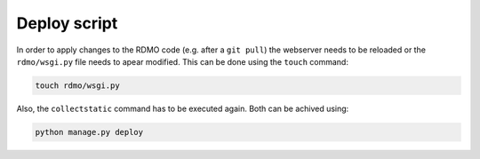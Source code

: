 Deploy script
~~~~~~~~~~~~~

In order to apply changes to the RDMO code (e.g. after a ``git pull``) the webserver
needs to be reloaded or the ``rdmo/wsgi.py`` file needs to apear modified. This can be done using the ``touch`` command:

.. code:: bash

    touch rdmo/wsgi.py

Also, the ``collectstatic`` command has to be executed again. Both can be achived using:

.. code:: bash

    python manage.py deploy
